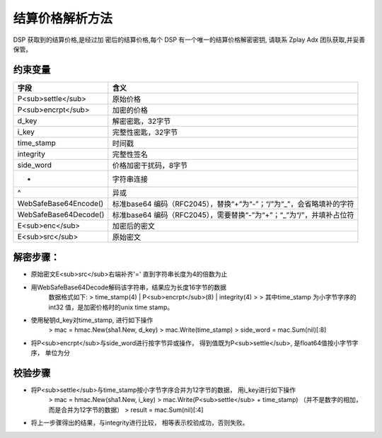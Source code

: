 结算价格解析方法
======================

DSP 获取到的结算价格,是经过加 密后的结算价格,每个 DSP 有一个唯一的结算价格解密密钥,
请联系 Zplay Adx 团队获取,并妥善保管。

约束变量
~~~~~~~~~~

+-----------------------+----------------------------------------------------------------------+
|  字段                 | 含义                                                                 |
+=======================+======================================================================+
| P<sub>settle</sub>    | 原始价格                                                             |
+-----------------------+----------------------------------------------------------------------+
| P<sub>encrpt</sub>    | 加密的价格                                                           |
+-----------------------+----------------------------------------------------------------------+
| d_key                 | 解密密匙，32字节                                                     |
+-----------------------+----------------------------------------------------------------------+
| i_key                 | 完整性密匙，32字节                                                   |
+-----------------------+----------------------------------------------------------------------+
| time_stamp            | 时间戳                                                               |
+-----------------------+----------------------------------------------------------------------+
| integrity             | 完整性签名                                                           |
+-----------------------+----------------------------------------------------------------------+
| side_word             | 价格加密干扰码，8字节                                                |
+-----------------------+----------------------------------------------------------------------+
| +                     | 字符串连接                                                           |
+-----------------------+----------------------------------------------------------------------+
| ^                     | 异或                                                                 |
+-----------------------+----------------------------------------------------------------------+
| WebSafeBase64Encode() | 标准base64 编码（RFC2045），替换“+”为“-”；“/”为“_”，会省略填补的字符 |
+-----------------------+----------------------------------------------------------------------+
| WebSafeBase64Decode() | 标准base64 编码（RFC2045），需要替换“-”为“+”；“_”为“/”，并填补占位符 |
+-----------------------+----------------------------------------------------------------------+
| E<sub>enc</sub>       | 加密后的密文                                                         |
+-----------------------+----------------------------------------------------------------------+
| E<sub>src</sub>       | 原始密文                                                             |
+-----------------------+----------------------------------------------------------------------+


解密步骤：
~~~~~~~~~~~~~~~~~~

*  原始密文E<sub>src</sub>右端补齐'=' 直到字符串长度为4的倍数为止
*  用WebSafeBase64Decode解码该字符串，结果应为长度16字节的数据
    数据格式如下:
    > time_stamp(4) | P<sub>encrpt</sub>(8) | integrity(4)
    >
    > 其中time_stamp 为小字节字序的int32 值，是加密价格时的unix time stamp。

*  使用秘钥d_key对time_stamp, 进行如下操作
    > mac = hmac.New(sha1.New, d_key)
    > mac.Write(time_stamp)
    > side_word = mac.Sum(nil)[:8]
*  将P<sub>encrpt</sub>与side_word进行按字节异或操作， 得到值既为P<sub>settle</sub>, 是float64值按小字节字序， 单位为分

校验步骤
~~~~~~~~

* 将P<sub>settle</sub>与time_stamp按小字节字序合并为12字节的数据， 用i_key进行如下操作
    > mac = hmac.New(sha1.New, i_key)
    > mac.Write(P<sub>settle</sub> + time_stamp) （并不是数字的相加，而是合并为12字节的数据）
    > result = mac.Sum(nil)[:4]
* 将上一步骤得出的结果，与integrity进行比较， 相等表示校验成功，否则失败。

